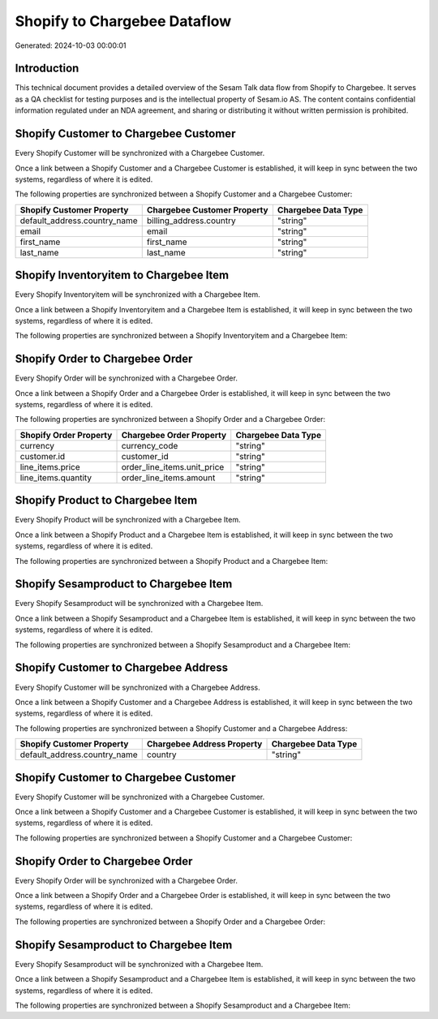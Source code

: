 =============================
Shopify to Chargebee Dataflow
=============================

Generated: 2024-10-03 00:00:01

Introduction
------------

This technical document provides a detailed overview of the Sesam Talk data flow from Shopify to Chargebee. It serves as a QA checklist for testing purposes and is the intellectual property of Sesam.io AS. The content contains confidential information regulated under an NDA agreement, and sharing or distributing it without written permission is prohibited.

Shopify Customer to Chargebee Customer
--------------------------------------
Every Shopify Customer will be synchronized with a Chargebee Customer.

Once a link between a Shopify Customer and a Chargebee Customer is established, it will keep in sync between the two systems, regardless of where it is edited.

The following properties are synchronized between a Shopify Customer and a Chargebee Customer:

.. list-table::
   :header-rows: 1

   * - Shopify Customer Property
     - Chargebee Customer Property
     - Chargebee Data Type
   * - default_address.country_name
     - billing_address.country
     - "string"
   * - email
     - email
     - "string"
   * - first_name
     - first_name
     - "string"
   * - last_name
     - last_name
     - "string"


Shopify Inventoryitem to Chargebee Item
---------------------------------------
Every Shopify Inventoryitem will be synchronized with a Chargebee Item.

Once a link between a Shopify Inventoryitem and a Chargebee Item is established, it will keep in sync between the two systems, regardless of where it is edited.

The following properties are synchronized between a Shopify Inventoryitem and a Chargebee Item:

.. list-table::
   :header-rows: 1

   * - Shopify Inventoryitem Property
     - Chargebee Item Property
     - Chargebee Data Type


Shopify Order to Chargebee Order
--------------------------------
Every Shopify Order will be synchronized with a Chargebee Order.

Once a link between a Shopify Order and a Chargebee Order is established, it will keep in sync between the two systems, regardless of where it is edited.

The following properties are synchronized between a Shopify Order and a Chargebee Order:

.. list-table::
   :header-rows: 1

   * - Shopify Order Property
     - Chargebee Order Property
     - Chargebee Data Type
   * - currency
     - currency_code
     - "string"
   * - customer.id
     - customer_id
     - "string"
   * - line_items.price
     - order_line_items.unit_price
     - "string"
   * - line_items.quantity
     - order_line_items.amount
     - "string"


Shopify Product to Chargebee Item
---------------------------------
Every Shopify Product will be synchronized with a Chargebee Item.

Once a link between a Shopify Product and a Chargebee Item is established, it will keep in sync between the two systems, regardless of where it is edited.

The following properties are synchronized between a Shopify Product and a Chargebee Item:

.. list-table::
   :header-rows: 1

   * - Shopify Product Property
     - Chargebee Item Property
     - Chargebee Data Type


Shopify Sesamproduct to Chargebee Item
--------------------------------------
Every Shopify Sesamproduct will be synchronized with a Chargebee Item.

Once a link between a Shopify Sesamproduct and a Chargebee Item is established, it will keep in sync between the two systems, regardless of where it is edited.

The following properties are synchronized between a Shopify Sesamproduct and a Chargebee Item:

.. list-table::
   :header-rows: 1

   * - Shopify Sesamproduct Property
     - Chargebee Item Property
     - Chargebee Data Type


Shopify Customer to Chargebee Address
-------------------------------------
Every Shopify Customer will be synchronized with a Chargebee Address.

Once a link between a Shopify Customer and a Chargebee Address is established, it will keep in sync between the two systems, regardless of where it is edited.

The following properties are synchronized between a Shopify Customer and a Chargebee Address:

.. list-table::
   :header-rows: 1

   * - Shopify Customer Property
     - Chargebee Address Property
     - Chargebee Data Type
   * - default_address.country_name
     - country
     - "string"


Shopify Customer to Chargebee Customer
--------------------------------------
Every Shopify Customer will be synchronized with a Chargebee Customer.

Once a link between a Shopify Customer and a Chargebee Customer is established, it will keep in sync between the two systems, regardless of where it is edited.

The following properties are synchronized between a Shopify Customer and a Chargebee Customer:

.. list-table::
   :header-rows: 1

   * - Shopify Customer Property
     - Chargebee Customer Property
     - Chargebee Data Type


Shopify Order to Chargebee Order
--------------------------------
Every Shopify Order will be synchronized with a Chargebee Order.

Once a link between a Shopify Order and a Chargebee Order is established, it will keep in sync between the two systems, regardless of where it is edited.

The following properties are synchronized between a Shopify Order and a Chargebee Order:

.. list-table::
   :header-rows: 1

   * - Shopify Order Property
     - Chargebee Order Property
     - Chargebee Data Type


Shopify Sesamproduct to Chargebee Item
--------------------------------------
Every Shopify Sesamproduct will be synchronized with a Chargebee Item.

Once a link between a Shopify Sesamproduct and a Chargebee Item is established, it will keep in sync between the two systems, regardless of where it is edited.

The following properties are synchronized between a Shopify Sesamproduct and a Chargebee Item:

.. list-table::
   :header-rows: 1

   * - Shopify Sesamproduct Property
     - Chargebee Item Property
     - Chargebee Data Type

